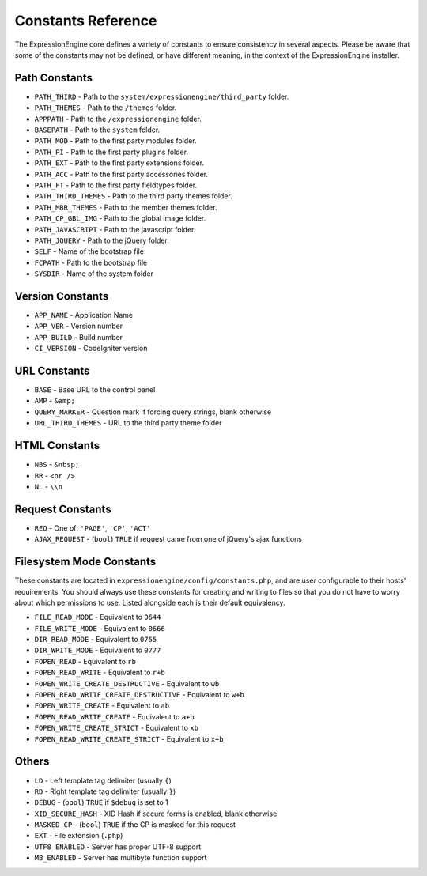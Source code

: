 Constants Reference
===================

The ExpressionEngine core defines a variety of constants to ensure
consistency in several aspects. Please be aware that some of the
constants may not be defined, or have different meaning, in the context
of the ExpressionEngine installer.

Path Constants
--------------

- ``PATH_THIRD`` - Path to the ``system/expressionengine/third_party``
  folder.
- ``PATH_THEMES`` - Path to the ``/themes`` folder.
- ``APPPATH`` - Path to the ``/expressionengine`` folder.
- ``BASEPATH`` - Path to the ``system`` folder.
- ``PATH_MOD`` - Path to the first party modules folder.
- ``PATH_PI`` - Path to the first party plugins folder.
- ``PATH_EXT`` - Path to the first party extensions folder.
- ``PATH_ACC`` - Path to the first party accessories folder.
- ``PATH_FT`` - Path to the first party fieldtypes folder.
- ``PATH_THIRD_THEMES`` - Path to the third party themes folder.
- ``PATH_MBR_THEMES`` - Path to the member themes folder.
- ``PATH_CP_GBL_IMG`` - Path to the global image folder.
- ``PATH_JAVASCRIPT`` - Path to the javascript folder.
- ``PATH_JQUERY`` - Path to the jQuery folder.
- ``SELF`` - Name of the bootstrap file
- ``FCPATH`` - Path to the bootstrap file
- ``SYSDIR`` - Name of the system folder

Version Constants
-----------------

- ``APP_NAME`` - Application Name
- ``APP_VER`` - Version number
- ``APP_BUILD`` - Build number
- ``CI_VERSION`` - CodeIgniter version

URL Constants
-------------

- ``BASE`` - Base URL to the control panel
- ``AMP`` - ``&amp;``
- ``QUERY_MARKER`` - Question mark if forcing query strings, blank
  otherwise
- ``URL_THIRD_THEMES`` - URL to the third party theme folder

HTML Constants
--------------

- ``NBS`` - ``&nbsp;``
- ``BR`` - ``<br />``
- ``NL`` - ``\\n``

Request Constants
-----------------

- ``REQ`` - One of: ``'PAGE'``, ``'CP'``, ``'ACT'``
- ``AJAX_REQUEST`` - (``bool``) ``TRUE`` if request came from one of 
  jQuery's ajax functions

Filesystem Mode Constants
-------------------------

These constants are located in
``expressionengine/config/constants.php``, and are user configurable to
their hosts' requirements. You should always use these constants for
creating and writing to files so that you do not have to worry about
which permissions to use. Listed alongside each is their default
equivalency.

- ``FILE_READ_MODE`` - Equivalent to ``0644``
- ``FILE_WRITE_MODE`` - Equivalent to ``0666``
- ``DIR_READ_MODE`` - Equivalent to ``0755``
- ``DIR_WRITE_MODE`` - Equivalent to ``0777``
- ``FOPEN_READ`` - Equivalent to ``rb``
- ``FOPEN_READ_WRITE`` - Equivalent to ``r+b``
- ``FOPEN_WRITE_CREATE_DESTRUCTIVE`` - Equivalent to ``wb``
- ``FOPEN_READ_WRITE_CREATE_DESTRUCTIVE`` - Equivalent to ``w+b``
- ``FOPEN_WRITE_CREATE`` - Equivalent to ``ab``
- ``FOPEN_READ_WRITE_CREATE`` - Equivalent to ``a+b``
- ``FOPEN_WRITE_CREATE_STRICT`` - Equivalent to ``xb``
- ``FOPEN_READ_WRITE_CREATE_STRICT`` - Equivalent to ``x+b``

Others
------

- ``LD`` - Left template tag delimiter (usually ``{``)
- ``RD`` - Right template tag delimiter (usually ``}``)
- ``DEBUG`` - (``bool``) ``TRUE`` if ``$debug`` is set to 1
- ``XID_SECURE_HASH`` - XID Hash if secure forms is enabled, blank
  otherwise
- ``MASKED_CP`` - (``bool``) ``TRUE`` if the CP is masked for this
  request
- ``EXT`` - File extension (``.php``)
- ``UTF8_ENABLED`` - Server has proper UTF-8 support
- ``MB_ENABLED`` - Server has multibyte function support
